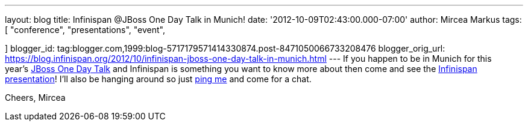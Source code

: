 ---
layout: blog
title: Infinispan @JBoss One Day Talk in Munich!
date: '2012-10-09T02:43:00.000-07:00'
author: Mircea Markus
tags: [ "conference",
"presentations",
"event",

]
blogger_id: tag:blogger.com,1999:blog-5717179571414330874.post-8471050066733208476
blogger_orig_url: https://blog.infinispan.org/2012/10/infinispan-jboss-one-day-talk-in-munich.html
---
If you happen to be in Munich for this
year's http://onedaytalk.org/index.php/home[JBoss One Day Talk] and
Infinispan is something you want to know more about then come and see
the
http://onedaytalk.org/index.php/program/124-mircea-markus-infinispan-in-50-minutes[Infinispan
presentation]! I'll also be hanging around so just
http://mirceamarkus/[ping me] and come for a chat.

Cheers,
Mircea
